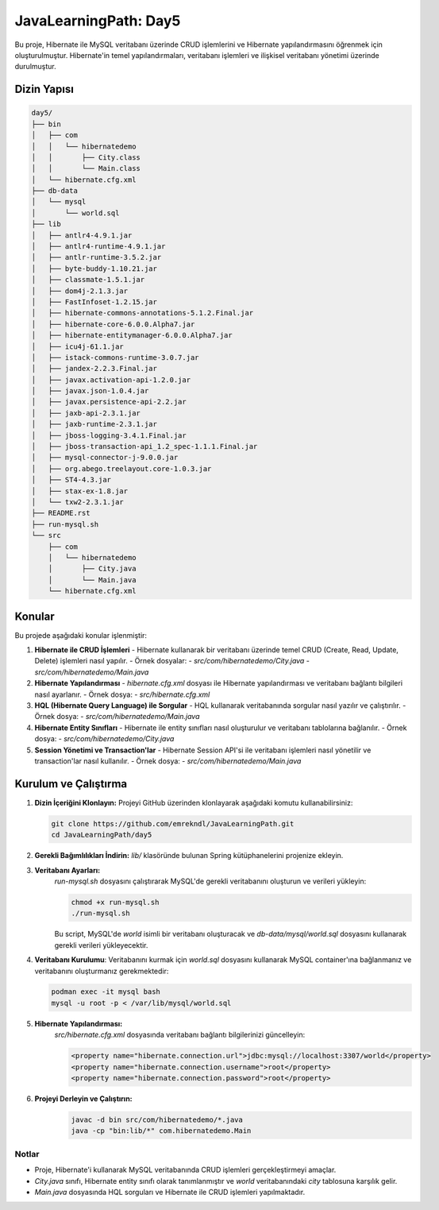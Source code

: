 
==========================
JavaLearningPath: Day5
==========================

Bu proje, Hibernate ile MySQL veritabanı üzerinde CRUD işlemlerini ve Hibernate yapılandırmasını öğrenmek için oluşturulmuştur. Hibernate'in temel yapılandırmaları, veritabanı işlemleri ve ilişkisel veritabanı yönetimi üzerinde durulmuştur.

Dizin Yapısı
------------
.. code-block::

    day5/
    ├── bin
    │   ├── com
    │   │   └── hibernatedemo
    │   │       ├── City.class
    │   │       └── Main.class
    │   └── hibernate.cfg.xml
    ├── db-data
    │   └── mysql
    │       └── world.sql
    ├── lib
    │   ├── antlr4-4.9.1.jar
    │   ├── antlr4-runtime-4.9.1.jar
    │   ├── antlr-runtime-3.5.2.jar
    │   ├── byte-buddy-1.10.21.jar
    │   ├── classmate-1.5.1.jar
    │   ├── dom4j-2.1.3.jar
    │   ├── FastInfoset-1.2.15.jar
    │   ├── hibernate-commons-annotations-5.1.2.Final.jar
    │   ├── hibernate-core-6.0.0.Alpha7.jar
    │   ├── hibernate-entitymanager-6.0.0.Alpha7.jar
    │   ├── icu4j-61.1.jar
    │   ├── istack-commons-runtime-3.0.7.jar
    │   ├── jandex-2.2.3.Final.jar
    │   ├── javax.activation-api-1.2.0.jar
    │   ├── javax.json-1.0.4.jar
    │   ├── javax.persistence-api-2.2.jar
    │   ├── jaxb-api-2.3.1.jar
    │   ├── jaxb-runtime-2.3.1.jar
    │   ├── jboss-logging-3.4.1.Final.jar
    │   ├── jboss-transaction-api_1.2_spec-1.1.1.Final.jar
    │   ├── mysql-connector-j-9.0.0.jar
    │   ├── org.abego.treelayout.core-1.0.3.jar
    │   ├── ST4-4.3.jar
    │   ├── stax-ex-1.8.jar
    │   └── txw2-2.3.1.jar
    ├── README.rst
    ├── run-mysql.sh
    └── src
        ├── com
        │   └── hibernatedemo
        │       ├── City.java
        │       └── Main.java
        └── hibernate.cfg.xml

Konular
-------
Bu projede aşağıdaki konular işlenmiştir:


1. **Hibernate ile CRUD İşlemleri**
   - Hibernate kullanarak bir veritabanı üzerinde temel CRUD (Create, Read, Update, Delete) işlemleri nasıl yapılır.
   - Örnek dosyalar:
   - `src/com/hibernatedemo/City.java`
   - `src/com/hibernatedemo/Main.java`

2. **Hibernate Yapılandırması**
   - `hibernate.cfg.xml` dosyası ile Hibernate yapılandırması ve veritabanı bağlantı bilgileri nasıl ayarlanır.
   - Örnek dosya:
   - `src/hibernate.cfg.xml`

3. **HQL (Hibernate Query Language) ile Sorgular**
   - HQL kullanarak veritabanında sorgular nasıl yazılır ve çalıştırılır.
   - Örnek dosya:
   - `src/com/hibernatedemo/Main.java`

4. **Hibernate Entity Sınıfları**
   - Hibernate ile entity sınıfları nasıl oluşturulur ve veritabanı tablolarına bağlanılır.
   - Örnek dosya:
   - `src/com/hibernatedemo/City.java`

5. **Session Yönetimi ve Transaction'lar**
   - Hibernate Session API'si ile veritabanı işlemleri nasıl yönetilir ve transaction'lar nasıl kullanılır.
   - Örnek dosya:
   - `src/com/hibernatedemo/Main.java`

Kurulum ve Çalıştırma
---------------------
1. **Dizin İçeriğini Klonlayın:**
   Projeyi GitHub üzerinden klonlayarak aşağıdaki komutu kullanabilirsiniz:

   .. code-block:: bash

       git clone https://github.com/emrekndl/JavaLearningPath.git
       cd JavaLearningPath/day5

2. **Gerekli Bağımlılıkları İndirin:**
   `lib/` klasöründe bulunan Spring kütüphanelerini projenize ekleyin.


3. **Veritabanı Ayarları:**
    `run-mysql.sh` dosyasını çalıştırarak MySQL'de gerekli veritabanını oluşturun ve verileri yükleyin:

    .. code-block:: bash
	
	chmod +x run-mysql.sh
        ./run-mysql.sh

    Bu script, MySQL'de `world` isimli bir veritabanı oluşturacak ve `db-data/mysql/world.sql` dosyasını kullanarak gerekli verileri yükleyecektir.

4. **Veritabanı Kurulumu**:
   Veritabanını kurmak için `world.sql` dosyasını kullanarak MySQL container'ına bağlanmanız ve veritabanını oluşturmanız gerekmektedir:

   .. code-block:: bash

       podman exec -it mysql bash
       mysql -u root -p < /var/lib/mysql/world.sql

5. **Hibernate Yapılandırması:**
    `src/hibernate.cfg.xml` dosyasında veritabanı bağlantı bilgilerinizi güncelleyin:

    .. code-block:: xml

        <property name="hibernate.connection.url">jdbc:mysql://localhost:3307/world</property>
        <property name="hibernate.connection.username">root</property>
        <property name="hibernate.connection.password">root</property>

6. **Projeyi Derleyin ve Çalıştırın:**
    .. code-block:: bash

        javac -d bin src/com/hibernatedemo/*.java
        java -cp "bin:lib/*" com.hibernatedemo.Main

Notlar
======

- Proje, Hibernate'i kullanarak MySQL veritabanında CRUD işlemleri gerçekleştirmeyi amaçlar.
- `City.java` sınıfı, Hibernate entity sınıfı olarak tanımlanmıştır ve `world` veritabanındaki `city` tablosuna karşılık gelir.
- `Main.java` dosyasında HQL sorguları ve Hibernate ile CRUD işlemleri yapılmaktadır.
